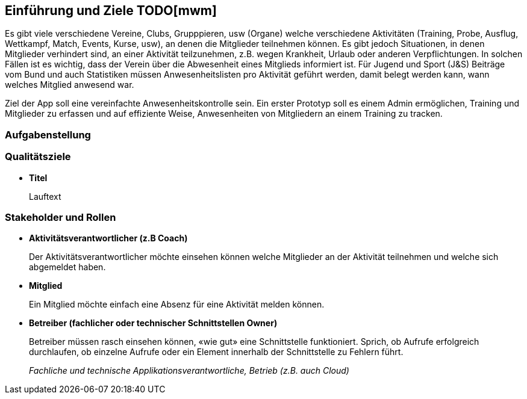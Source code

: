 [[section-introduction-and-goals]]
==	Einführung und Ziele TODO[mwm]
Es gibt viele verschiedene Vereine, Clubs, Grupppieren, usw (Organe) welche verschiedene Aktivitäten (Training, Probe, Ausflug, Wettkampf, Match, Events, Kurse, usw), an denen die Mitglieder teilnehmen können. Es gibt jedoch Situationen, in denen Mitglieder verhindert sind, an einer Aktivität teilzunehmen, z.B. wegen Krankheit, Urlaub oder anderen Verpflichtungen. In solchen Fällen ist es wichtig, dass der Verein über die Abwesenheit eines Mitglieds informiert ist.
Für Jugend und Sport (J&S) Beiträge vom Bund und auch Statistiken müssen Anwesenheitslisten pro Aktivität geführt werden, damit belegt werden kann, wann welches Mitglied anwesend war. 

Ziel der App soll eine vereinfachte Anwesenheitskontrolle sein. Ein erster Prototyp soll es einem Admin ermöglichen, Training und Mitglieder zu erfassen und auf effiziente Weise, Anwesenheiten von Mitgliedern an einem Training zu tracken.


=== Aufgabenstellung

=== Qualitätsziele
* *Titel*
+
Lauftext

=== Stakeholder und Rollen
* *Aktivitätsverantwortlicher (z.B Coach)*
+
Der Aktivitätsverantwortlicher möchte einsehen können welche Mitglieder an der Aktivität teilnehmen und welche sich abgemeldet haben.

* *Mitglied*
+
Ein Mitglied möchte einfach eine Absenz für eine Aktivität melden können.

* *Betreiber (fachlicher oder technischer Schnittstellen Owner)*
+
Betreiber müssen rasch einsehen können, «wie gut» eine Schnittstelle funktioniert. Sprich, ob Aufrufe erfolgreich durchlaufen, ob einzelne Aufrufe oder ein Element innerhalb der Schnittstelle zu Fehlern führt.
+
_Fachliche und technische Applikationsverantwortliche, Betrieb (z.B. auch Cloud)_

